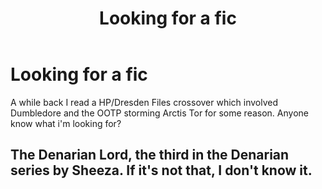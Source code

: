 #+TITLE: Looking for a fic

* Looking for a fic
:PROPERTIES:
:Author: UnderworldMnemonic
:Score: 1
:DateUnix: 1528403938.0
:DateShort: 2018-Jun-08
:FlairText: Request
:END:
A while back I read a HP/Dresden Files crossover which involved Dumbledore and the OOTP storming Arctis Tor for some reason. Anyone know what i'm looking for?


** The Denarian Lord, the third in the Denarian series by Sheeza. If it's not that, I don't know it.
:PROPERTIES:
:Author: Abafourth
:Score: 2
:DateUnix: 1528410419.0
:DateShort: 2018-Jun-08
:END:

